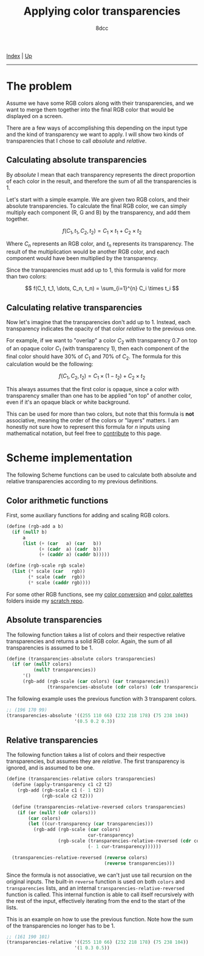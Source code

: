 #+TITLE: Applying color transparencies
#+AUTHOR: 8dcc
#+OPTIONS: toc:nil
#+STARTUP: nofold
#+HTML_HEAD: <link rel="icon" type="image/x-icon" href="../img/favicon.png">
#+HTML_HEAD: <link rel="stylesheet" type="text/css" href="../css/main.css">

[[file:../index.org][Index]] | [[file:index.org][Up]]

-----

#+TOC: headlines 2

* The problem
:PROPERTIES:
:CUSTOM_ID: the-problem
:END:

Assume we have some RGB colors along with their transparencies, and we want to
merge them together into the final RGB color that would be displayed on a
screen.

There are a few ways of accomplishing this depending on the input type and the
kind of transparency we want to apply. I will show two kinds of transparencies
that I chose to call /absolute/ and /relative/.

** Calculating absolute transparencies
:PROPERTIES:
:CUSTOM_ID: calculating-absolute-transparencies
:END:

By /absolute/ I mean that each transparency represents the direct proportion of
each color in the result, and therefore the sum of all the transparencies is 1.

Let's start with a simple example. We are given two RGB colors, and their
absolute transparencies. To calculate the final RGB color, we can simply
multiply each component (R, G and B) by the transparency, and add them together.

$$
f(C_1, t_1, C_2, t_2) = C_1 \times t_1 + C_2 \times t_2
$$

Where $C_n$ represents an RGB color, and $t_n$ represents its transparency. The
result of the multiplication would be another RGB color, and each component
would have been multiplied by the transparency.

Since the transparencies must add up to 1, this formula is valid for more than
two colors:

$$
f(C_1, t_1, \dots, C_n, t_n) = \sum_{i=1}^{n} C_i \times t_i
$$

** Calculating relative transparencies
:PROPERTIES:
:CUSTOM_ID: calculating-relative-transparencies
:END:

Now let's imagine that the transparencies don't add up to 1. Instead, each
transparency indicates the opacity of that color /relative/ to the previous one.

For example, if we want to "overlap" a color $C_2$ with transparency 0.7 on top
of an opaque color $C_1$ (with transparency 1), then each component of the final
color should have 30% of $C_1$ and 70% of $C_2$. The formula for this
calculation would be the following:

$$
f(C_1, C_2, t_2) = C_1 \times (1 - t_2) + C_2 \times t_2
$$

This always assumes that the first color is opaque, since a color with
transparency smaller than one has to be applied "on top" of another color, even
if it's an opaque black or white background.

This can be used for more than two colors, but note that this formula is *not*
associative, meaning the order of the colors or "layers" matters. I am honestly
not sure how to represent this formula for $n$ inputs using mathematical
notation, but feel free to [[https://github.com/8dcc/8dcc.github.io][contribute]] to this page.

* Scheme implementation
:PROPERTIES:
:CUSTOM_ID: scheme-implementation
:END:

The following Scheme functions can be used to calculate both absolute and
relative transparencies according to my previous definitions.

** Color arithmetic functions
:PROPERTIES:
:CUSTOM_ID: color-arithmetic-functions
:END:

First, some auxiliary functions for adding and scaling RGB colors.

#+begin_src scheme
(define (rgb-add a b)
  (if (null? b)
      a
      (list (+ (car   a) (car   b))
            (+ (cadr  a) (cadr  b))
            (+ (caddr a) (caddr b)))))

(define (rgb-scale rgb scale)
  (list (* scale (car   rgb))
        (* scale (cadr  rgb))
        (* scale (caddr rgb))))
#+end_src

For some other RGB functions, see my [[https://github.com/8dcc/scratch/tree/main/Lisp/misc/color-conversion][color conversion]] and [[https://github.com/8dcc/scratch/tree/main/Lisp/misc/color-palettes][color palettes]] folders
inside my [[https://github.com/8dcc/scratch][scratch repo]].

** Absolute transparencies
:PROPERTIES:
:CUSTOM_ID: absolute-transparencies
:END:

The following function takes a list of colors and their respective relative
transparencies and returns a solid RGB color. Again, the sum of all
transparencies is assumed to be 1.

#+begin_src scheme
(define (transparencies-absolute colors transparencies)
  (if (or (null? colors)
          (null? transparencies))
      '()
      (rgb-add (rgb-scale (car colors) (car transparencies))
               (transparencies-absolute (cdr colors) (cdr transparencies)))))
#+end_src

The following example uses the previous function with 3 transparent colors.

#+begin_src scheme
;; (196 170 99)
(transparencies-absolute '((255 110 66) (232 218 178) (75 238 104))
                         '(0.5 0.2 0.3))
#+end_src

** Relative transparencies
:PROPERTIES:
:CUSTOM_ID: relative-transparencies
:END:

The following function takes a list of colors and their respective
transparencies, but assumes they are /relative/. The first transparency is
ignored, and is assumed to be one.

#+begin_src scheme
(define (transparencies-relative colors transparencies)
  (define (apply-transparency c1 c2 t2)
    (rgb-add (rgb-scale c1 (- 1 t2))
             (rgb-scale c2 t2)))

  (define (transparencies-relative-reversed colors transparencies)
    (if (or (null? (cdr colors)))
        (car colors)
        (let ((cur-transparency (car transparencies)))
          (rgb-add (rgb-scale (car colors)
                              cur-transparency)
                   (rgb-scale (transparencies-relative-reversed (cdr colors) (cdr transparencies))
                              (- 1 cur-transparency))))))

  (transparencies-relative-reversed (reverse colors)
                                    (reverse transparencies)))
#+end_src

Since the formula is not associative, we can't just use tail recursion on the
original inputs. The built-in =reverse= function is used on both =colors= and
=transparencies= lists, and an internal =transparencies-relative-reversed= function
is called. This internal function is able to call itself recursively with the
rest of the input, effectively iterating from the end to the start of the lists.

This is an example on how to use the previous function. Note how the sum of the
transparencies no longer has to be 1.

#+begin_src scheme
;; (161 190 101)
(transparencies-relative '((255 110 66) (232 218 178) (75 238 104))
                         '(1 0.3 0.5))
#+end_src
